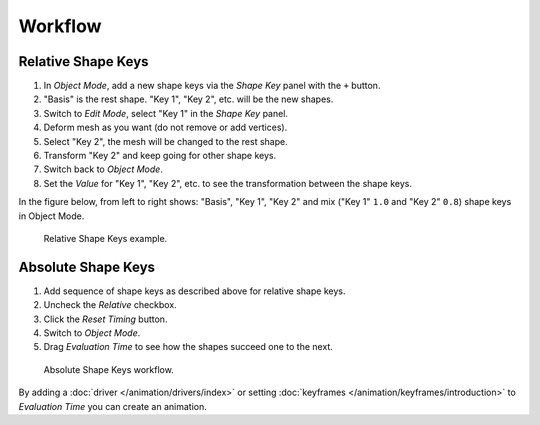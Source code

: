 
********
Workflow
********

Relative Shape Keys
===================

#. In *Object Mode*, add a new shape keys via the *Shape Key* panel with the ``+`` button.
#. "Basis" is the rest shape. "Key 1", "Key 2", etc. will be the new shapes.
#. Switch to *Edit Mode*, select "Key 1" in the *Shape Key* panel.
#. Deform mesh as you want (do not remove or add vertices).
#. Select "Key 2", the mesh will be changed to the rest shape.
#. Transform "Key 2" and keep going for other shape keys.
#. Switch back to *Object Mode*.
#. Set the *Value* for "Key 1", "Key 2", etc. to see the transformation between the shape keys.

In the figure below, from left to right shows: "Basis", "Key 1", "Key 2"
and mix ("Key 1" ``1.0`` and "Key 2" ``0.8``) shape keys in Object Mode.

.. figure:: /images/animation_shape-keys_workflow-relative.png

   Relative Shape Keys example.


Absolute Shape Keys
===================

#. Add sequence of shape keys as described above for relative shape keys.
#. Uncheck the *Relative* checkbox.
#. Click the *Reset Timing* button.
#. Switch to *Object Mode*.
#. Drag *Evaluation Time* to see how the shapes succeed one to the next.

.. figure:: /images/animation_shape-keys_workflow-absolute.png

   Absolute Shape Keys workflow.


By adding a :doc:`driver </animation/drivers/index>` or
setting :doc:`keyframes </animation/keyframes/introduction>`
to *Evaluation Time* you can create an animation.


.. seealso:: Shape Key Operators

   There are two modeling tools used to control Shape Keys and are
   found in :ref:`Edit Mode <modeling-meshes-editing-vertices-shape-keys>`.
